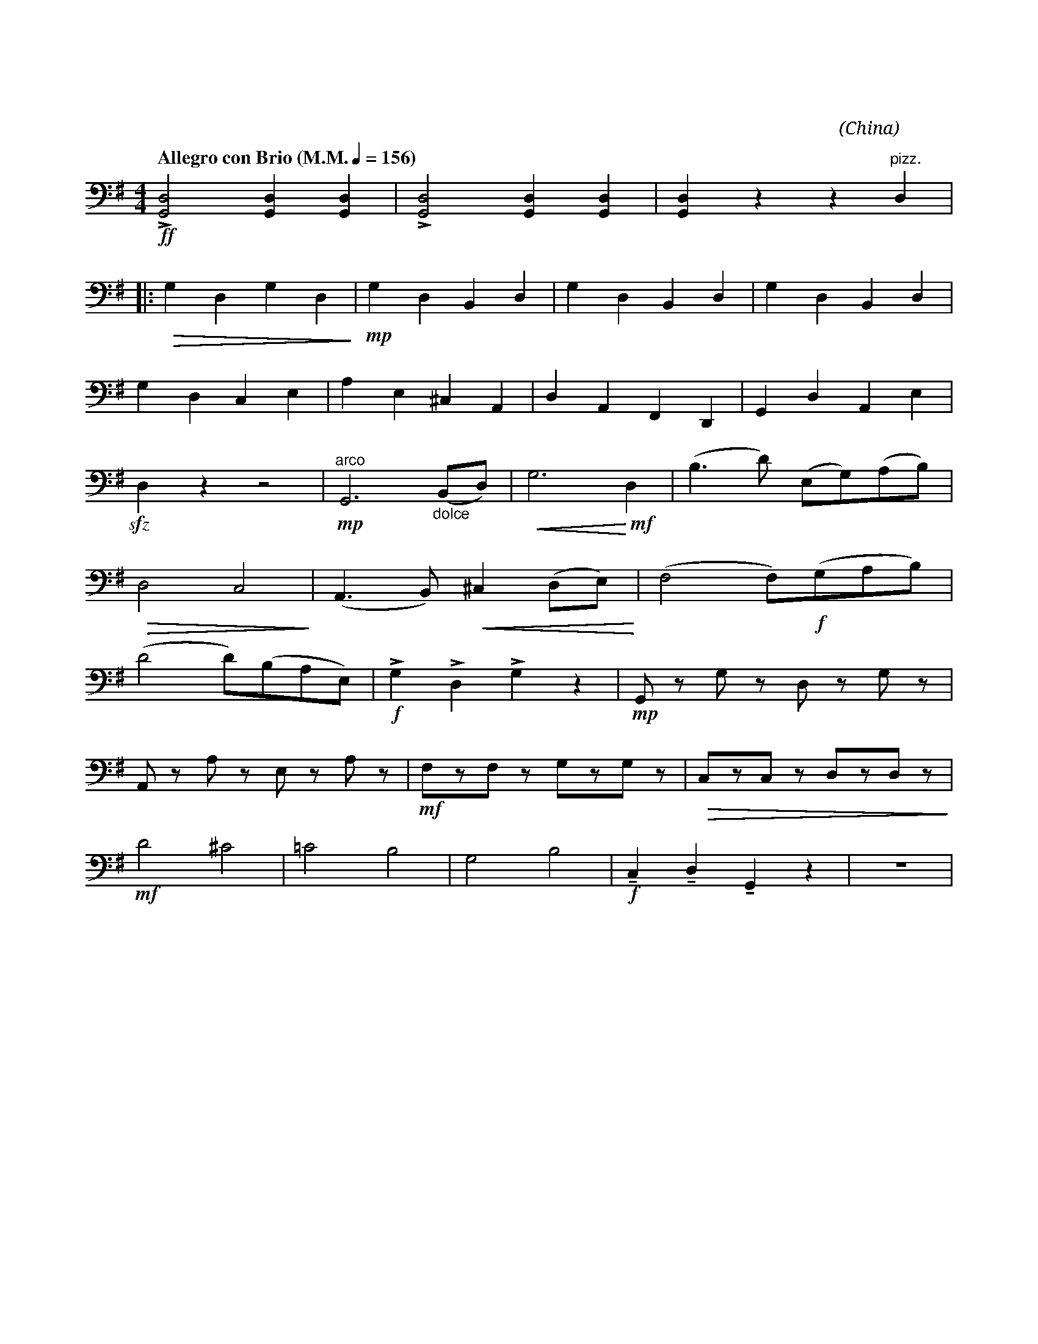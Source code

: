 X:1
T:花好月圓
G:革胡
C:黃貽鈞
O:China
F:https://www.hkco.org/uploads/docs/5a8b9426c154c1.pdf
M:4/4
L:1/8
K:G bass
%%MIDI program 42
%
[Q:"Allegro con Brio (M.M." 1/4 = 156 ")"] !ff!!>![G,,D,]4 [G,,D,]2 [G,,D,]2 | !>![G,,D,]4 [G,,D,]2 [G,,D,]2 | [G,,D,]2 z2 z2"^pizz." D,2 | !
% 4
|: !>(!G,2 D,2 G,2 D,2!>)! |!mp! G,2 D,2 B,,2 D,2 | G,2 D,2 B,,2 D,2 | G,2 D,2 B,,2 D,2 | !
% 8
G,2 D,2 C,2 E,2 | A,2 E,2 ^C,2 A,,2 | D,2 A,,2 F,,2 D,,2 | G,,2 D,2 A,,2 E,2 | !
% 12
!sfz!D,2 z2 z4 | "^arco"!mp!G,,6  "_dolce" (B,,D,) | !<(!G,6 !<)!!mf!D,2 | (B,3 D) (E,G,)(A,B,) | !
% 16
!>(!D,4 C,4!>)! | (A,,3 B,,) !<(!^C,2 (D,E,)!<)! | (F,4 F,)!f!(G,A,B,) | !
% 19
(D4 D)(B,A,E,) | !f!!>!G,2 !>!D,2 !>!G,2 z2 |!mp! G,, z G, z D, z G, z | !
% 22
A,, z A, z E, z A, z | !mf!F,zF, z G,zG, z |!>(!C,zC, z D,zD, z!>)! | !
% 25
!mf!D4 ^C4 | !courtesy!=C4 B,4 | G,4 B,4 | !f!!tenuto!C,2 !tenuto!D,2 !tenuto!G,,2 z2 | z8 | !
[I:newpage]
% 30
[Q:"Moderato"] !f!C,C,C,D, (E,G,) D,2 | G,B,A,G, (E,G,) D,2 | C,A,,C,D, (E,G,) E,2 | D,E,C,B,, (A,,C,) A,,2 | !
% 34
G,,G,,G,,A,, (C,D,) E,2 | D,G,E,D, (C,E,) A,,2 | G,,G,,G,,A,, (C,D,) E,2 | !
% 37
|1 D,E, (C,/D,/)A,, G,,4 | !ff!!>![G,,D,]2 [G,,D,][G,,D,] !>![G,,D,]2 [G,,D,][G,,D,] | [M:2/4] !>!G,, z z2 :| !
% 40
|2 [M:4/4] D,E, (C,/D,/)A,, G,, z !f!!>![G,,D,A,]2 | "^pizz." !p!G,,2 D,,2 G,,2 D,,2 | G,,2 D,,2 G,,2 C,,2 | c,,2 G,,2 A,,2 D,,2 | !
% 44
G,,2 A,,2 D,,"^arco" D,D,D, | !mf!F,2 D,2 G,2 D,2 | F,2 D,2 G,2 C,2 | G,2 C,2 D,2 A,,2 | !
% 48
G,,2 A,,2 D,E,C,A,, | !f!G,D,G,D, G,D,A,D, | G,D,G,D, G,D,E,C, | !
% 51
G,E,G,E, A,D,A,D, | !ff!G,2 D,2 C,2 D,2 | !fermata!G,,4 !>!G,,!>!G,, z2 |]
